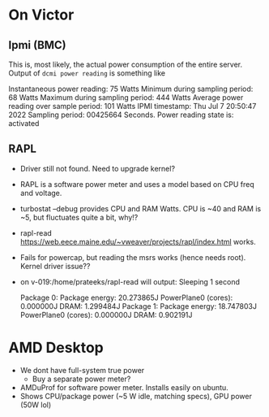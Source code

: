 * On Victor 
** Ipmi (BMC) 
This is, most likely, the actual power consumption of the entire server. 
Output of =dcmi power reading= is something like

    Instantaneous power reading:                    75 Watts
    Minimum during sampling period:                 68 Watts
    Maximum during sampling period:                444 Watts
    Average power reading over sample period:      101 Watts
    IPMI timestamp:                           Thu Jul  7 20:50:47 2022
    Sampling period:                          00425664 Seconds.
    Power reading state is:                   activated

** RAPL 
- Driver still not found. Need to upgrade kernel? 
- RAPL is a software power meter and uses a model based on CPU freq and voltage. 
- turbostat --debug provides CPU and RAM Watts. CPU is ~40 and RAM is ~5, but fluctuates quite a bit, why!?  
- rapl-read https://web.eece.maine.edu/~vweaver/projects/rapl/index.html works. 
- Fails for powercap, but reading the msrs works (hence needs root). Kernel driver issue??
- on v-019:/home/prateeks/rapl-read will output:
        Sleeping 1 second

        Package 0:
                Package energy: 20.273865J
                PowerPlane0 (cores): 0.000000J
                DRAM: 1.299484J
        Package 1:
                Package energy: 18.747803J
                PowerPlane0 (cores): 0.000000J
                DRAM: 0.902191J




* AMD  Desktop
- We dont have full-system true power
  - Buy a separate power meter? 
- AMDuProf for software power meter. Installs easily on ubuntu.
- Shows CPU/package power (~5 W idle, matching specs), GPU power (50W lol)


